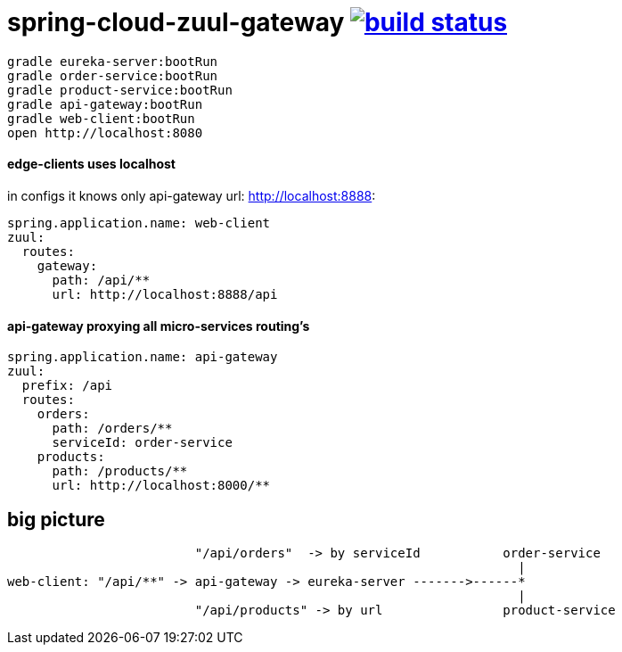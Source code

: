 = spring-cloud-zuul-gateway image:https://travis-ci.org/daggerok/spring-cloud-zuul-gateway.svg?branch=master["build status", link="https://travis-ci.org/daggerok/spring-cloud-zuul-gateway"]

[source,bash]
----
gradle eureka-server:bootRun
gradle order-service:bootRun
gradle product-service:bootRun
gradle api-gateway:bootRun
gradle web-client:bootRun
open http://localhost:8080
----

==== edge-clients uses localhost

in configs it knows only api-gateway url: http://localhost:8888:

[source,yml]
----
spring.application.name: web-client
zuul:
  routes:
    gateway:
      path: /api/**
      url: http://localhost:8888/api
----

==== api-gateway proxying all micro-services routing's

[source,yaml]
----
spring.application.name: api-gateway
zuul:
  prefix: /api
  routes:
    orders:
      path: /orders/**
      serviceId: order-service
    products:
      path: /products/**
      url: http://localhost:8000/**
----

== big picture

[source,bash]
----
                         "/api/orders"  -> by serviceId           order-service
                                                                    |
web-client: "/api/**" -> api-gateway -> eureka-server ------->------*
                                                                    |
                         "/api/products" -> by url                product-service
----

